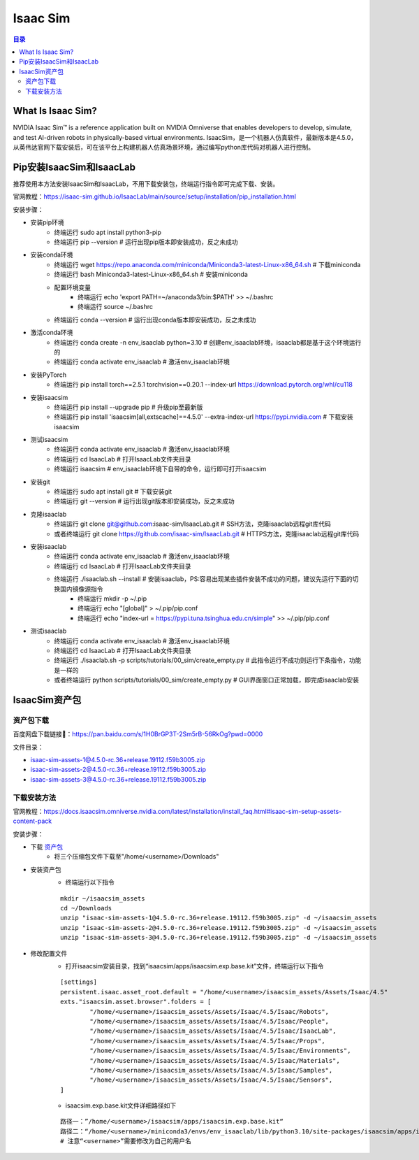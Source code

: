 Isaac Sim
==========
.. contents:: 目录

What Is Isaac Sim?
------------------
NVIDIA Isaac Sim™ is a reference application built on NVIDIA Omniverse that enables developers to develop, simulate, and test AI-driven robots in physically-based virtual environments.
IsaacSim，是一个机器人仿真软件，最新版本是4.5.0，从英伟达官网下载安装后，可在该平台上构建机器人仿真场景环境，通过编写python库代码对机器人进行控制。

Pip安装IsaacSim和IsaacLab
-------------------------
推荐使用本方法安装IsaacSim和IsaacLab，不用下载安装包，终端运行指令即可完成下载、安装。

官网教程：https://isaac-sim.github.io/IsaacLab/main/source/setup/installation/pip_installation.html

安装步骤：

- 安装pip环境
	- 终端运行 sudo apt install python3-pip
	- 终端运行 pip --version # 运行出现pip版本即安装成功，反之未成功
- 安装conda环境
	- 终端运行 wget https://repo.anaconda.com/miniconda/Miniconda3-latest-Linux-x86_64.sh # 下载miniconda
	- 终端运行 bash Miniconda3-latest-Linux-x86_64.sh # 安装miniconda
	- 配置环境变量
		- 终端运行 echo 'export PATH=~/anaconda3/bin:$PATH' >> ~/.bashrc
		- 终端运行 source ~/.bashrc
	- 终端运行 conda --version # 运行出现conda版本即安装成功，反之未成功
- 激活conda环境
	- 终端运行 conda create -n env_isaaclab python=3.10 # 创建env_isaaclab环境，isaaclab都是基于这个环境运行的
	- 终端运行 conda activate env_isaaclab # 激活env_isaaclab环境
- 安装PyTorch
	- 终端运行 pip install torch==2.5.1 torchvision==0.20.1 --index-url https://download.pytorch.org/whl/cu118
- 安装isaacsim
	- 终端运行 pip install --upgrade pip # 升级pip至最新版
	- 终端运行 pip install 'isaacsim[all,extscache]==4.5.0' --extra-index-url https://pypi.nvidia.com # 下载安装isaacsim
- 测试isaacsim
	- 终端运行 conda activate env_isaaclab # 激活env_isaaclab环境
	- 终端运行 cd IsaacLab # 打开IsaacLab文件夹目录
	- 终端运行 isaacsim # env_isaaclab环境下自带的命令，运行即可打开isaacsim
- 安装git
	- 终端运行 sudo apt install git # 下载安装git
	- 终端运行 git --version # 运行出现git版本即安装成功，反之未成功
- 克隆isaaclab
	- 终端运行 git clone git@github.com:isaac-sim/IsaacLab.git # SSH方法，克隆isaaclab远程git库代码
	- 或者终端运行 git clone https://github.com/isaac-sim/IsaacLab.git # HTTPS方法，克隆isaaclab远程git库代码
- 安装isaaclab
	- 终端运行 conda activate env_isaaclab # 激活env_isaaclab环境
	- 终端运行 cd IsaacLab # 打开IsaacLab文件夹目录
	- 终端运行 ./isaaclab.sh --install # 安装isaaclab，PS:容易出现某些插件安装不成功的问题，建议先运行下面的切换国内镜像源指令
		- 终端运行 mkdir -p ~/.pip
		- 终端运行 echo "[global]" > ~/.pip/pip.conf
		- 终端运行 echo "index-url = https://pypi.tuna.tsinghua.edu.cn/simple" >> ~/.pip/pip.conf
- 测试isaaclab
	- 终端运行 conda activate env_isaaclab # 激活env_isaaclab环境
	- 终端运行 cd IsaacLab # 打开IsaacLab文件夹目录
	- 终端运行 ./isaaclab.sh -p scripts/tutorials/00_sim/create_empty.py # 此指令运行不成功则运行下条指令，功能是一样的
	- 或者终端运行 python scripts/tutorials/00_sim/create_empty.py # GUI界面窗口正常加载，即完成isaaclab安装

IsaacSim资产包
----------------
资产包下载
~~~~~~~~~~~~~~~~~~
百度网盘下载链接🔗：https://pan.baidu.com/s/1H0BrGP3T-2Sm5rB-56RkOg?pwd=0000

文件目录：

- isaac-sim-assets-1@4.5.0-rc.36+release.19112.f59b3005.zip
- isaac-sim-assets-2@4.5.0-rc.36+release.19112.f59b3005.zip
- isaac-sim-assets-3@4.5.0-rc.36+release.19112.f59b3005.zip

下载安装方法
~~~~~~~~~~~~~~~~~~
官网教程：https://docs.isaacsim.omniverse.nvidia.com/latest/installation/install_faq.html#isaac-sim-setup-assets-content-pack

安装步骤：

- 下载 `资产包 <https://pan.baidu.com/s/1H0BrGP3T-2Sm5rB-56RkOg?pwd=0000>`_
	- 将三个压缩包文件下载至"/home/<username>/Downloads"
- 安装资产包
	- 终端运行以下指令
	:: 
	
		mkdir ~/isaacsim_assets
		cd ~/Downloads
		unzip "isaac-sim-assets-1@4.5.0-rc.36+release.19112.f59b3005.zip" -d ~/isaacsim_assets
		unzip "isaac-sim-assets-2@4.5.0-rc.36+release.19112.f59b3005.zip" -d ~/isaacsim_assets
		unzip "isaac-sim-assets-3@4.5.0-rc.36+release.19112.f59b3005.zip" -d ~/isaacsim_assets
- 修改配置文件
	- 打开isaacsim安装目录，找到“isaacsim/apps/isaacsim.exp.base.kit”文件，终端运行以下指令
	::

		[settings]
		persistent.isaac.asset_root.default = "/home/<username>/isaacsim_assets/Assets/Isaac/4.5"
		exts."isaacsim.asset.browser".folders = [
			"/home/<username>/isaacsim_assets/Assets/Isaac/4.5/Isaac/Robots",
			"/home/<username>/isaacsim_assets/Assets/Isaac/4.5/Isaac/People",
			"/home/<username>/isaacsim_assets/Assets/Isaac/4.5/Isaac/IsaacLab",
			"/home/<username>/isaacsim_assets/Assets/Isaac/4.5/Isaac/Props",
			"/home/<username>/isaacsim_assets/Assets/Isaac/4.5/Isaac/Environments",
			"/home/<username>/isaacsim_assets/Assets/Isaac/4.5/Isaac/Materials",
			"/home/<username>/isaacsim_assets/Assets/Isaac/4.5/Isaac/Samples",
			"/home/<username>/isaacsim_assets/Assets/Isaac/4.5/Isaac/Sensors",
		]
	- isaacsim.exp.base.kit文件详细路径如下
	::
		
		路径一：”/home/<username>/isaacsim/apps/isaacsim.exp.base.kit“
		路径二：“/home/<username>/miniconda3/envs/env_isaaclab/lib/python3.10/site-packages/isaacsim/apps/isaacsim.exp.base.kit”
		# 注意“<username>”需要修改为自己的用户名